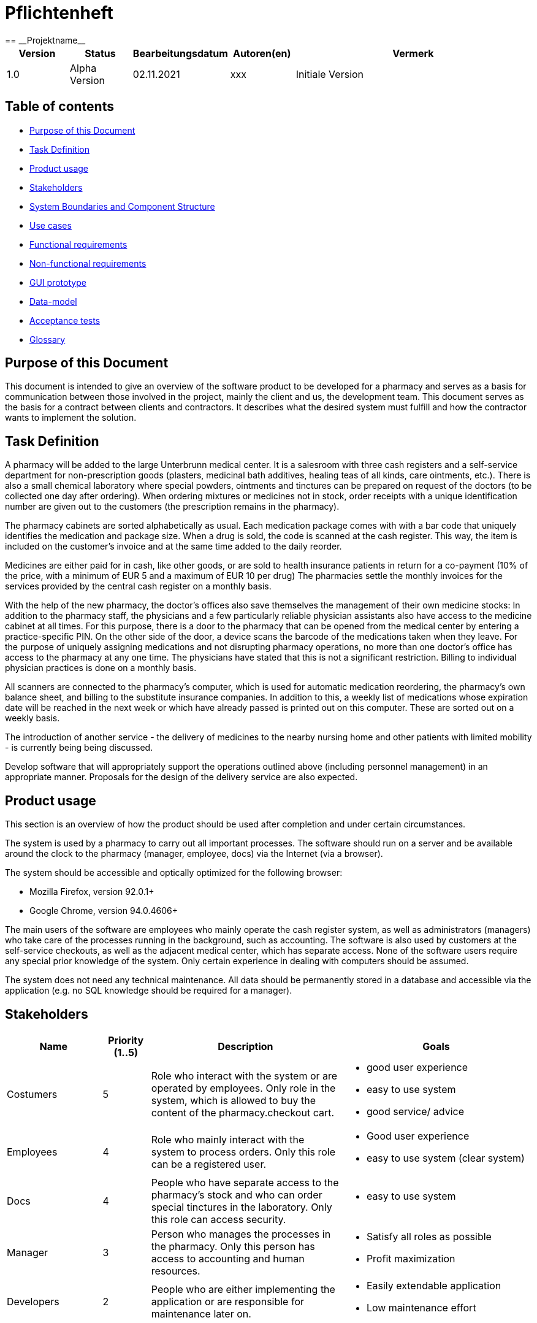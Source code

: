 = Pflichtenheft
:project_name: Projektname
== __{project_name}__

[options="header"]
[cols="1, 1, 1, 1, 4"]
|===
|Version | Status      | Bearbeitungsdatum   | Autoren(en) |  Vermerk
|1.0    | Alpha Version  | 02.11.2021          | xxx | Initiale Version
|===

[[anchor1]]
== Table of contents

* <<anchor2, Purpose of this Document >>
* <<anchor3, Task Definition>>
* <<anchor4, Product usage>>
* <<anchor5, Stakeholders>>
* <<anchor6, System Boundaries and Component Structure>>
* <<anchor7, Use cases>>
* <<anchor8, Functional requirements>>
* <<anchor9, Non-functional requirements>>
* <<anchor10, GUI prototype>>
* <<anchor11, Data-model>>
* <<anchor12, Acceptance tests>>
* <<anchor13, Glossary>>



[[anchor2]]
== Purpose of this Document
This document is intended to give an overview of the software product to be developed for a pharmacy and serves as a basis for communication between those involved in the project, mainly the client and us, the development team. This document serves as the basis for a contract between clients and contractors. It describes what the desired system must fulfill and how the contractor wants to implement the solution.

[[anchor3]]
== Task Definition
A pharmacy will be added to the large Unterbrunn medical center. It is a salesroom with three cash registers and a self-service department for non-prescription goods (plasters, medicinal bath additives, healing teas of all kinds, care ointments, etc.). There is also a small chemical laboratory where special powders, ointments and tinctures can be prepared on request of the doctors (to be collected one day after ordering). When ordering mixtures or medicines not in stock, order receipts with a unique identification number are given out to the customers (the prescription remains in the pharmacy).

The pharmacy cabinets are sorted alphabetically as usual. Each medication package comes with with a bar code that uniquely identifies the medication and package size. When a drug is sold, the code is scanned at the cash register. This way, the item is included on the customer's invoice and at the same time added to the daily reorder.

Medicines are either paid for in cash, like other goods, or are sold to health insurance patients in return for a co-payment (10% of the price, with a minimum of EUR 5 and a maximum of EUR 10 per drug) The pharmacies settle the monthly invoices for the services provided by the central cash register on a monthly basis.

With the help of the new pharmacy, the doctor's offices also save themselves the management of their own medicine stocks: In addition to the pharmacy staff, the physicians and a few particularly reliable physician assistants also have access to the medicine cabinet at all times. For this purpose, there is a door to the pharmacy that can be opened from the medical center by entering a practice-specific PIN. On the other side of the door, a device scans the barcode of the medications taken when they leave. For the purpose of uniquely assigning medications and not disrupting pharmacy operations, no more than one doctor's office has access to the pharmacy at any one time. The physicians have stated that this is not a significant restriction. Billing to individual physician practices is done on a monthly basis.

All scanners are connected to the pharmacy's computer, which is used for automatic medication reordering, the pharmacy's own balance sheet, and billing to the substitute insurance companies. In addition to this, a weekly list of medications whose expiration date will be reached in the next week or which have already passed is printed out on this computer. These are sorted out on a weekly basis. 

The introduction of another service - the delivery of medicines to the nearby nursing home and other patients with limited mobility - is currently being being discussed.

Develop software that will appropriately support the operations outlined above (including personnel management) in an appropriate manner. Proposals for the design of the delivery service are also expected. 

[[anchor4]]
== Product usage

This section is an overview of how the product should be used after completion and under certain circumstances.

The system is used by a pharmacy to carry out all important processes. The software should run on a server and be available around the clock to the pharmacy (manager, employee, docs) via the Internet (via a browser).

The system should be accessible and optically optimized for the following browser:

- Mozilla Firefox, version 92.0.1+

- Google Chrome, version 94.0.4606+

The main users of the software are employees who mainly operate the cash register system, as well as administrators (managers) who take care of the processes running in the background, such as accounting. The software is also used by customers at the self-service checkouts, as well as the adjacent medical center, which has separate access. None of the software users require any special prior knowledge of the system. Only certain experience in dealing with computers should be assumed.

The system does not need any technical maintenance. All data should be permanently stored in a database and accessible via the application (e.g. no SQL knowledge should be required for a manager).

[[anchor5]]
== Stakeholders

[options="header", cols="2, ^1, 4, 4"]
|===
|Name
|Priority (1..5)
|Description
|Goals

|Costumers
|5
|Role who interact with the system or are operated by employees. Only role in the system, which is allowed to buy the content of the pharmacy.checkout cart.
a|
- good user experience
- easy to use system
- good service/ advice

|Employees
|4
|Role who mainly interact with the system to process orders. Only this role can be a registered user.
a|
- Good user experience
- easy to use system (clear system)

|Docs
|4
|People who have separate access to the pharmacy's stock and who can order special tinctures in the laboratory. Only this role can access security.
a|
- easy to use system

|Manager
|3
|Person who manages the processes in the pharmacy. Only this person has access to accounting and human resources.
a|
- Satisfy all roles as possible
- Profit maximization

|Developers
|2
|People who are either implementing the application or are responsible for maintenance later on.
a|
- Easily extendable application
- Low maintenance effort

|===

[[anchor6]]
== System Boundaries and Component Structure

=== System Context Diagram
image:models/analysis/SystemContext_swt2.png[system context diagram]

=== Top-level architecture
image:models/analysis/TopLevelArchitecture.png[component diagram]


[[anchor7]]
== Use-Cases

=== Actors
[options="header"]
[cols="1,4"]
|===
|Name |Description
|User              | Representative for every person, who interacts with the self pharmacy.checkout, regardless if authenticated or not.
|Authorized User    | Representative for every person, who does have an ID, PIN and interacts with the backdoor pharmacy.checkout
|Known Customer | Representative for a person with known information (name, adress, billing adress)
|Manager                 | Any registered (and authenticated) user, who has the Role "Manager". Is responsible for administration of the application.
|Employee            | Any registered (and authenticated) user, who has the Role "Employee". Is allowed to use pharmacy.checkout functions and certain functions in stock & lab.
|===


// See http://asciidoctor.org/docs/user-manual/#tables


=== Use-Case Diagram

image:models/analysis/UseCaseDiagram2_swt.png[Use Case Diagram]

=== Use-Case Descriptions


[cols="1h,3"]
[[UC0210]]
|===
|ID                         |**<<UC0100>>**
|Name                       |Add Product
|Description                |The employee or costumer should add a product to the cart and, if necessary, scan the prescription beforehand.
|Actors                     |Employee, Costumer
|Trigger                    |The customer wants to buy a product
|Precondition(s)            |-
|Essential Steps           a|
1. scan the prescription, if necessary
(2. check stock (with prescription))
3. scan the product barcode
|Extensions                 | -
|Functional Requirements    |**<<F0201>>**
|===

image:models/analysis/AddProduct_sequence_swt.png[sequence diagram] 

[cols="1h,3"]
[[UC0210]]
|===
|ID                         |**<<UC0101>>**
|Name                       |Buy Products
|Description                |The customer buys the desired products.
|Actors                     |Employee, Costumer
|Trigger                    |-
|Precondition(s)            |The products must be available
|Essential Steps           a|
1. pay the product(s)
2. receipt is created and printed automatically
3. update stock
|Extensions                 | -
|Functional Requirements    |**<<F0220>>**, **<<F0101>>**
|===

image:models/analysis/BuyProduct.png[sequence diagram] 

[cols="1h,3"]
[[UC0210]]
|===
|ID                         |**<<UC0102>>**
|Name                       |Remove Product
|Description                |It must be possible to remove products from the cart.
|Actors                     |Employee
|Trigger                    |The wrong product was added to the cart
|Precondition(s)            |A product has already been scanned and is in the shopping cart
|Essential Steps           a|
1. view the cart
2. click "Produkt entfernen"
3. remove product from the cart
|Extensions                 | -
|Functional Requirements    |**<<F0200>>**,**<<F01010>>**, **<<F0202>>**
|===

[cols="1h,3"]
[[UC0210]]
|===
|ID                         |**<<UC0103>>**
|Name                       |Check Stock
|Description                |The stock must be checked to see if this product is available
|Actors                     |Employee, Costumer
|Trigger                    |The customer wants a specific product
|Precondition(s)            |-
|Essential Steps           a|
1. search a product in the pharmacy.checkout system
2. click on the desired product
3. check how many of the products are in stock
|Extensions                 | -
|Functional Requirements    |**<<F0104>>**
|===

image:models/analysis/CheckStock_Sequence-swt.png[sequence diagram]

[cols="1h,3"]
[[UC0210]]
|===
|ID                         |**<<UC0104>>**
|Name                       |Order Product
|Description                |If a product is not available in sufficient quantities, it must be ordered.
|Actors                     |Employee
|Trigger                    |The customer wants a specific product
|Precondition(s)            |The product is not available
|Essential Steps           a|
1. search a product in the pharmacy.checkout system
2. order the desired product
|Extensions                 | -
|Functional Requirements    |**<<F0231>>**, **<<F0232>>**
|===

[cols="1h,3"]
[[UC0210]]
|===
|ID                         |**<<UC0106>>**
|Name                       |Clock In
|Description                |In order to track working hours and get access to the cash register system, employees must clock in at the start of work.
|Actors                     |Employee
|Trigger                    |The employee comes to work
|Precondition(s)            |The employee must have an ID
|Essential Steps           a|
1. The employee comes to work → Clock In
|Extensions                 | -
|Functional Requirements    |**<<F0010>>**
|===

[cols="1h,3"]
[[UC0210]]
|===
|ID                         |**<<UC0107>>**
|Name                       |Clock Out
|Description               a|
To keep track of working hours and terminate access to the pharmacy.checkout system, employees must clock out at the end of work.
|Actors                     |Employee
|Trigger                    |The employee comes to go home
|Precondition(s)            |The employee must have an ID
|Essential Steps           a|
1. The employee is finishing work → Clock Out
|Extensions                 | -
|Functional Requirements    |**<<F0010>>**
|===

[cols="1h,3"]
[[UC0210]]
|===
|ID                         |**<<UC0108>>**
|Name                       |Send HelpRequest
|Description               a|
If customer has a problem with self-service pharmacy.checkout or wants to remove any product he already scanned from his cart, he is able send a help request to employee.
|Actors                     |Customer, Employee
|Trigger                    |Customer needs help with self-service pharmacy.checkout
|Precondition(s)            |Customer started to interact with self-service pharmacy.checkout system
|Essential Steps           a|
1. Customer presses button "Help" or button "remove" next to already scanned product
2.	Request is being sent to pharmacy.checkout
3.	Request was noticed by employee
4.	Employee clicked "help" button accepting the request
5.	Employee is there to help customer with self-service System

|Extensions                 | -
|Functional Requirements    | -
|===

[cols="1h,3"]
[[UC0210]]
|===
|ID                         |**<<UC0300>>**
|Name                       |Order Item
|Description                |An employee shall be able to order a product, which will take some time to be prepared.
|Actors                     |Employee
|Trigger                    |Employee wants to order an item.
|Precondition(s)            |The employee is logged in.
|Essential Steps           a|
1.	Employee accesses Tab „Lab”
2.	Employee presses button “Order Item”
3.	Employee enters the name of the product they wish to order and the quantity
4.	Employee enters the customer's name and email-address so that the customer can be notified when the product is ready
5.	Employee presses button "Order now"
6.	The order is given a unique id and added to a list of ordered products
7.	The receipt for the current order containing the unique ID for the order is printed 
|Extensions                 | -
|Functional Requirements    |**<<F0220>>** **<<F0230>>** **<<F0231>>**
|===

[cols="1h,3"]
[[UC0210]]
|===
|ID                         |**<<UC0301>>**
|Name                       |Prepare Item
|Description                |An employee shall be able to prepare an ordered product and the customer shall be notified that it is now ready for pickup.
|Actors                     |Employee
|Trigger                    |Employee wants to prepare an item and notify the customer.
|Precondition(s)            |The employee is logged in.
|Essential Steps           a|
1.	Employee accesses Tab „Lab”
2.	Employee accesses the list of orders
3.	Employee chooses the product they wish to prepare
4.	Employee presses button "Item is ready"
5.	The product is placed in the stock with the label "reserved" and the unique id
6.	An email is sent to the customer notifying them that their order is ready
|Extensions                 | -
|Functional Requirements    |**<<F0100>>** **<<F0102>>** **<<F0230>>** **<<F0232>>**
|===

[cols="1h,3"]
[[UC0210]]
|===
|ID                         |**<<UC0302>>**
|Name                       |Pick Up Item
|Description                |An employee shall be able to pick up an ordered product with the correct unique id within 24 hours of the order being placed.
|Actors                     |Employee
|Trigger                    |Employee wants to pick up a specific ordered item.
|Precondition(s)            |The employee is logged in.
|Essential Steps           a|
1.	Employee accesses Tab „Labor”
2.	Employee presses button „Bestellte Ware abholen”
3.	Employee enters the unique id from the receipt
  . If the ID is correct (is in the list of ordered items) and is ready: Employee can press button "Jetzt abholen" 
    - Employee presses button „Jetzt abholen”
    - The product is placed in the cart 
    - The correct quantity of product should be deleted from the stock along with the unique id
  . If the ID is correct (is in the list of ordered items), but is not ready yet: A message is shown telling the employee how much longer they must wait
  . Otherwise if the ID is not correct (is not in the list of ordered items): An error message is shown
|Extensions                 | -
|Functional Requirements    |**<<F0100>>** **<<F0101>>** **<<F0200>>** **<<F0201>>** **<<F0230>>**
|===

image:models/analysis/Screenshot 2021-10-27 at 16.03.09.png[sequence diagram] 

[cols="1h,3"]
[[UC0210]]
|===
|ID                         |**<<UC0401>>**
|Name                       |Register User
|Description                |Authorizing a user for backdoor pharmacy.checkout access
|Actors                     |Manager
|Trigger                    |Manager registers a new customer
|Precondition(s)            |Customer hasnt been added yet 
|Essential Steps           a|
1.	Actor with "Manager" role accesses tab "Database" in System
2.	Manager acesses "registerUser"
3.	Manager enters necessary information
4.	An new authorized user is created with his own set of automatically generated ID and PIN
|Extensions                 | -
|Functional Requirements    | **<<F0010>>**
|===

[cols="1h,3"]
[[UC0210]]
|===
|ID                         |**<<UC0402>>**
|Name                       |Edit Roster
|Description                |Editing the work roster
|Actors                     |Manager
|Trigger                    |Manager edits the roster
|Precondition(s)            |-
|Essential Steps           a|
1.	Actor with "Manager" role accesses tab "Database" in System
2.	Manager acesses "editRoster"
3.	Manager enters necessary information and confirms the changes
4.	The roster will be updated 
|Extensions                 | -
|Functional Requirements    | **<<F0010>>** 
|===


[cols="1h,3"]
[[UC0210]]
|===
|ID                         |**<<UC0501>>**
|Name                       |Add stock
|Description                |Adding items to stock
|Actors                     |Employees
|Trigger                    |Employee adding stock
|Precondition(s)            |Stock has been ordered through "refillStock", the employee is logged in.
|Essential Steps           a|
1.    Actor with "Employee" role navigates to "addStock" in System
2.    Employee scans item ID
3.    System adds items to "Stock" and confirms the appropriate position of the Items (sortStock)

|Extensions                 | -
|Functional Requirements    | **<<F0010>>** **<<F0100>>** **<<F0102>>** **<<F0103>>** **<<F0105>>**
|===


[cols="1h,3"]
[[UC0210]]
|===
|ID                         |**<<UC0502>>**
|Name                       |Stock clearance
|Description                |Removing items from stock that either will or already have expired
|Actors                     |Employees
|Trigger                    |Weekly disposal of expired products
|Precondition(s)            |Checked expiration date (list)
|Essential Steps           a|
1.    System checked expiration dates a week prior and printed a list of items that are to be disposed of
2.    Actor with role "Employee" removes the necessary items according to the list
3.    Employee confirms that items have been removed from stock in System

|Extensions                 | -
|Functional Requirements    | **<<F0010>>** **<<F0100>>** **<<F0101>>** **<<F0110>>**
|===


[cols="1h,3"]
[[UC0210]]
|===
|ID                         |**<<UC0503>>**
|Name                       |Add new product
|Description                |Adding new product to the catalogue
|Actors                     |Manager
|Trigger                    |-
|Precondition(s)            |User has role "Manager"
|Essential Steps           a|
1.    Actor with role "Manager" access "stock options" in System
2.    Manager can add a new product by providing the necessary details
3.    Manager saves (confirms) changes

|Extensions                 | -
|Functional Requirements    | **<<F0010>>** **<<F0100>>**
|===

image:models/analysis/AddStockItem.png[sequence diagram] 


[cols="1h,3"]
[[UC0210]]
|===
|ID                         |**<<UC0504>>**
|Name                       |Update product
|Description                |Changing Product Details (info, amount, etc.) in the stock catalogue
|Actors                     |Manager
|Trigger                    |-
|Precondition(s)            |User has role "Manager", product already available in stock catalogue
|Essential Steps           a|
1.    Actor with role "Manager" access "stock options" in System
2.    Manager can update Product details or quantity
3.    Manager saves (confirms) changes

|Extensions                 | -
|Functional Requirements    | **<<F0010>>** **<<F0100>>**
|===


[cols="1h,3"]
[[UC0210]]
|===
|ID                         |**<<UC0505>>**
|Name                       |Remove product
|Description                |Removing a product from stock catalogue
|Actors                     |Manager
|Trigger                    |-
|Precondition(s)            |User has role "Manager", product already available in stock catalogue
|Essential Steps           a|
1.    Actor with role "Manager" access "stock options" in System
2.    Manager can delete a Product from stock catalogue
3.    Manager saves (confirms) changes

|Extensions                 | -
|Functional Requirements    | **<<F0010>>** **<<F0100>>**
|===

image:models/analysis/RemoveStockItem.png[sequence diagram] 


[cols="1h,3"]
[[UC0210]]
|===
|ID                         |**<<UC0600>>**
|Name                       |Show Total Balance
|Description                |Calculates and shows the total balance of the system.
|Actors                     |Manager
|Trigger                    |Manager accesses the balance overview.
|Precondition(s)            |-
|Essential Steps           a|
1.    Actor presses "Accounting" in the navigation
2.    System calculates the total balance and then displays it.
|Extensions                 |Could be extended with an overview diagram showing the payments in different categories (income, employee-payments, restock) from last month.
|Functional Requirements    | **<<F0400>>**
|===
image:models/analysis/UC0600_TotalBalance.svg[sequence diagram]

[cols="1h,3"]
[[UC0210]]
|===
|ID                         |**<<UC0601>>**
|Name                       |Bill Doctors
|Description                |Calculates and sends a monthly invoice for each doctor. (Assumes that bills are payed instant for simplification.)
|Actors                     |
|Trigger                    |A certain date (for example on the 28th each month).
|Precondition(s)            |-
|Essential Steps           a|
1.    System calculates the current invoice for the doctor (and then sends it using email for example).

|Extensions                 | -
|Functional Requirements    | **<<F00100>>**
|===

[cols="1h,3"]
[[UC0210]]
|===
|ID                         |**<<UC0602>>**
|Name                       |Bill Customer Delivery
|Description                |Calculates and generates a monthly invoice for what a certain customer has ordered via delivery. (Assumes that bills are payed instant for simplification.)
|Actors                     |
|Trigger                    |A certain date (for example on the 28th each month).
|Precondition(s)            |-
|Essential Steps           a|
1.    System calculates the current invoice for a customer (and then sends it using email for example).
|Extensions                 | -
|Functional Requirements    | **<<F0400>>**
|===

[cols="1h,3"]
[[UC0210]]
|===
|ID                         |**<<UC0603>>**
|Name                       |Bill Insurance
|Description                |Calculates and generates a monthly invoice based on what customers have bought (there's a 10%/max 10€ rule in Germany which determines how much a customer has to pay for his products on which this method is based).
|Actors                     |
|Trigger                    |A certain date (for example on the 28th each month).
|Precondition(s)            |-
|Essential Steps           a|
1.    System calculates the current invoice for the Insurance.
|Extensions                 | -
|Functional Requirements    | **<<F0232>>**
|===

[cols="1h,3"]
[[UC0210]]
|===
|ID                         |**<<UC0604>>**
|Name                       |Pay the Supplier(s)
|Description                |Calculates and generates a (monthly)? payment for the goods that were delivered to the pharmacy.
|Actors                     |
|Trigger                    |A certain date (for example on the 28th each month).
|Precondition(s)            |-
|Essential Steps           a|
1.    System calculates the figure that the pharmacy needs to pay to the supplier.
|Extensions                 | -
|Functional Requirements    | **<<F0400>>**
|===

[cols="1h,3"]
[[UC0210]]
|===
|ID                         |**<<UC0605>>**
|Name                       |Pay Employee(s)
|Description                |Calculates how many hours an employee had in the past month and then generates the salary for each employee. Get's its data from the clock-in and clock-out methods in pharmacy.checkout.
|Actors                     |
|Trigger                    |A certain date (for example on the 28th each month).
|Precondition(s)            |-
|Essential Steps           a|
1.    System calculates how many hours an employee had worked the past month and then calculates the salary.
|Extensions                 | -
|Functional Requirements    | **<<F0010>>** **<<F0300>>** **<<F0301>>**
|===

[cols="1h,3"]
[[UC0210]]
|===
|ID                         |**<<UC0700>>**
|Name                       |Add Employee
|Description                |A manager shall be able to add an employee.
|Actors                     |Manager
|Trigger                    |Manager wants to add an employee.
|Precondition(s)            |The Manager must be logged in.
|Essential Steps           a|
1.	Manager accesses tab "human resources"
2.	Manager presses button "add new employee"
3.	He enters the personal information of the new employee (name, surname, address, bank information)
4.	An new employee is created with his own set of automatically generated clock-in-information
|Extensions                 | -
|Functional Requirements    |**<<F0020>>**
|===

image:models/analysis/Screenshot 2021-10-27 at 16.05.29.png[squence diagram]

[cols="1h,3"]
[[UC0210]]
|===
|ID                         |**<<UC0701>>**
|Name                       |Delete Employee
|Description                |A manager shall be able to delete an employee.
|Actors                     |Manager
|Trigger                    |Manager wants to delete an employee.
|Precondition(s)            |The Manager must be logged in and the employee must already exist.
|Essential Steps           a|
1.	Manager accesses tab "human resources"
2.	Manager presses button "delete employee"
3.	He is shown a list of all current employees
4.	He chooses the employee he wants to delete
5.	He is shown a message "are you sure you want to delete this employee?" 
6.	He confirms his decision
7.	The chosen employee is deleted from the system
|Extensions                 | -
|Functional Requirements    | -
|===

image:models/analysis/Screenshot 2021-10-27 at 16.10.42.png[squence diagram]

[cols="1h,3"]
[[UC0210]]
|===
|ID                         |**<<UC0702>>**
|Name                       |Edit Employee
|Description                |A manager shall be able to edit the personal information of an employee.
|Actors                     |Manager
|Trigger                    |Manager wants to edit the personal information of an employee.
|Precondition(s)            |The Manager must be logged in and the employee must already exist.
|Essential Steps           a|
1.	Manager accesses tab "human resources"
2.	Manager presses button "edit employee"
3.	He is shown a list of all current employees
4.	He chooses the employee he wants to edit
5.	He edits everything he wants to
6. He presses "save" to confirm his alterations
|Extensions                 | -
|Functional Requirements    | -
|===


[cols="1h,3"]
[[UC0210]]
|===
|ID                         |**<<UC0800>>**
|Name                       |Check In
|Description                |PIN check for a doctor entering the pharmacy through the back door with a specific PIN number, allowing the system to track who entered the pharmacy. Checks if a person is already in as well, as only one doc can be in.
|Actors                     |Docs
|Trigger                    |A Doc entering a PIN on the back door.
|Precondition(s)            |No doctor is in the pharmacy right now.
|Essential Steps           a|
1.    Doc enters a specific PIN on the back door of the pharmacy.
2.    The system checks if the PIN is valid and that there isn't another doc already in the pharmacy. If so, the system openes the door.
|Extensions                 | Could be extended with an alarm system that goes off after entering a wrong PIN three times in a row.
|Functional Requirements    | -
|===

image:models/analysis/UC0800_CheckIn.svg[squence diagram]

[cols="1h,3"]
[[UC0210]]
|===
|ID                         |**<<UC0801>>**
|Name                       |Check Out
|Description                |The other side of the back door has a barcode scanner for the Docs, where they need to scan all the articles that they've take away from the pharmacy stock to refill these and bill the docs.
|Actors                     |Docs
|Trigger                    |A doc scanning products on the barcode scanner at the back door.
|Precondition(s)            |Doc is in the pharmacy.
|Essential Steps           a|
1.    Docs scans all the articles they've taken from the pharmacy.
|Extensions                 |
|Functional Requirements    | **<<F0400>>**
|===

[[anchor8]]
== Functional Requirements

=== Must have criteria

[options="header", cols="2h, 1, 3, 12"]
|===
|ID
|Version
|Name
|Description

|[[F0010]]<<F0010>>
|v0.1
|Authentication
a|
The system shall be able to be separated into publicly accessible parts, and parts which
require authentication to be accessed. If a User is existent in the system he or she shall be able to authenticate by providing information

|[[F0100]]<<F0100>>
|v0.1
|Stock
a|
System which stores information about what and how many of these items are in stock.


|[[F0101]]<<F0101>>
|v0.1
|Reduce Stock
a|
The system shall be able to reduce the amount of a product in the stock.

|[[F0102]]<<F0102>>
|v0.1
|Add Stock
a|
The system shall be able to increase the amount of a product in the stock.

|[[F0103]]<<F0103>>
|v0.1
|Restock
a|
The system shall be able to calculate and order missing products from the stock.


|[[F0104]]<<F0104>>
|v0.1
|Check Stock
a|
The system shall provide a User the ability to search for an item (+ product details) and check the quantity.

|[[F0105]]<<F0105>>
|v0.1
|Sort Stock
a|
The system shall sort the medicine cabinet alphabetically.

|[[F0110]]<<F0110>>
|v0.1
|Check for expiration date
a|
The system shall check for expired products in stock (these will be removed by an employee).

|[[F0200]]<<F0200>>
|v0.1
|Cart
a|
The system shall provide every user with a cart, in which he can temporarily store scanned products.

|[[F0201]]<<F0201>>
|v0.1
|Add Product to Cart
a|
The system shall allow a Customer or an Employee to ability to add a product to his cart in the desired quantity.

Only employees are allowed to add a prescription only product.

|[[F0202]]<<F0202>>
|v0.1
|Remove Product from Cart
a|
The system shall allow a Customer or an Employee to ability to remove an already scanned product from his cart in the desired quantity.


|[[F0210]]<<F0210>>
|v0.1
|Buy Products in Cart
a|
The system shall provide a user (Employee or Customer at the self-pharmacy.checkout) with the ability to buy the content of the cart.

|[[F0220]]<<F0220>>
|v0.1
|Print Receipt
a|
The system shall provide a user (Employee or Customer at the self-pharmacy.checkout) with the ability to print the receipt after the products from the cart have been purchased.

|[[F0230]]<<F0230>>
|v0.1
|Orders
a|
The system shall be able to persistently store orders for products which are not in stock or created on demand (lab).

|[[F0231]]<<F0231>>
|v0.1
|Create Order
a|
The system shall be able to create an order.

An order shall be initialized with the status "OPEN".

|[[F0232]]<<F0232>>
|v0.1
|Complete Order
a|
The system shall be able to complete an order once the product is ready/back in store.

An order is completed by setting its status to "COMPLETED".

|[[F0300]]<<F0300>>
|v0.1
|Employee
a|
The system shall provide a system to store all employees.

|[[F0301]]<<F0301>>
|v0.1
|Add Employee
a|
The system shall provide a manager the ability to add a new employee.

The following information has to be provided:

* Name
* Surname
* Address
* Bank Information
* Social Security Number


|[[F0302]]<<F0302>>
|v0.1
|Remove Employee
a|
The system shall provide a manager the ability to remove an employee.

|[[F0303]]<<F0303>>
|v0.1
|View Employee List
a|
The system shall provide a manager the functionality to view all employees (and their details).

|[[F0303]]<<F0304>>
|v0.1
|Edit Employee
a|
The system shall provide a manager the ability to edit the personal information of an employee.

|[[F0400]]<<F0400>>
|v0.1
|Accounting
a|
The system shall provide a system to process (and create) the bills and payments and then calculate the current balance.



|===

=== Can have criteria

[options="header", cols="2h, 1, 3, 12"]
|===
|ID
|Version
|Name
|Description

|[[Fx01]]<<F0x01>>
|v0.1
|Discount
a|
The manager shall be able to be able to add a discount to certain products.

|[[Fx02]]<<F0x02>>
|v0.1
|Show statistics
a|
The manager shall be able to view statistics in the system.

|[[Fx03]]<<F0x03>>
|v0.1
|Edit rooster
a|
The manager shall be able to edit a work rooster in system.

|[[Fx04]]<<F0x04>>
|v0.1
|Sent email
a|
The system shall be able to automatically sent emails (in general).

|===


[[anchor9]]
== Non-Functional Requirements

=== Quality Demands

1 = Not Important ..
5 = Very Important
[options="header", cols="3h, ^1, ^1, ^1, ^1, ^1"]
|===
|Quality Demand           | 1 | 2 | 3 | 4 | 5
|Maintainability          |   |   | x |   |
|Usability                |   |   |   | x | 
|Security                 |   |   |   |   | x
|===


=== Concrete NF Requirements

[[anchor10]]
== GUI Prototype

Find a working draft of the UI for the admin-backend here: https://xd.adobe.com/view/88f69c8e-9d3f-4a82-8c86-aee383a4c08b-dda5/


Image 1: Log-In
image:models/design/Log-In.jpg[gui prototyp] 

Image 2: Admin Backend
image:models/design/Admin Backend.jpg[gui prototyp] 

Image 3: Product
image:models/design/Products.jpg[gui prototyp] 

Image 4: Product Overview
image:models/design/Product Overview.jpg[gui prototyp] 

Image 5: Add Product
image:models/design/Add Product.jpg[gui prototyp] 

Image 6: Add/Remove Quantity
image:models/design/Add-Remove Product.jpg[gui prototyp] 

Image 7: Finances Overview
image:models/design/Finances.jpg[gui prototyp] 

Image 8: Invoice Detail View
image:models/design/Invoice Overview.jpg[gui prototyp] 

Image 9: Human Resources Overview
image:models/design/Human Resources.jpg[gui prototyp] 

Image 10: Overview Employee
image:models/design/Overview Employee.jpg[gui prototyp] 

Image 11: Add Employee
image:models/design/Add Employee.jpg[gui prototyp] 

Image 12: StartSelfService
image:models/design/StartSelfService.jpg[gui prototyp] 

Image 13: SelfServiceEmptyCart
image:models/design/SelfServiceEmptyCart.jpg[gui prototyp] 

Image 14: SelfServiceCart 
image:models/design/SelfServiceCart.jpg[gui prototyp]

Image15:SelfServiceCartEmployeeRemoveRequest
image:models/design/SelfServiceCartEmployeeRemoveRequest.jpg[gui prototyp]

Image 16: CheckoutSystemLogin
image:models/design/CheckoutSystemLogin.jpg[gui prototyp]

Image 17: Checkout System LoggedIn
image:models/design/CheckoutSystemLoggedIn.jpg[gui prototyp]

Image 18: Checkout System Checkout
image:models/design/CheckoutSystemCheckout.jpg[gui prototyp]

Image 19: Checkout System Inventory
image:models/design/CheckoutSystemInventory.jpg[gui prototyp]

Image 20: Checkout System Inventory Details
image:models/design/CheckoutSystemInventoryDetails.jpg[gui prototyp]

Image 21: Checkout Help Requests
image:models/design/CheckoutHelpRequests.jpg[gui prototyp]



Find a working draft of the UI for the self-pharmacy.checkout here: https://xd.adobe.com/view/e3982886-f09a-4646-9a68-84bd42362d48-b6cb/
Find a working draft of the UI for the pharmacy.checkout system here: https://xd.adobe.com/view/1864abac-8eb1-4152-b313-afbbb133ceec-4d37/





[[anchor11]]
== Data Model

=== Class Diagram

image:models/analysis/KlassenEnwurfsdiagramm.png[class diagram]


=== Classes and Enumerations
The following table gives an overview of the classes/enumerations used in the domain model.
Therefore, this section is a subset of the <<Glossary, glossary>> and shall be used to provide every stakeholder a common understanding of central terms and concepts of the domain of the system.

// See http://asciidoctor.org/docs/user-manual/#tables
[options="header", cols="1h,4"]
[[classes_enumerations]]
|===
|Class/Enumeration |Description 
|Pharmacy              |Central class of the system representing the pharmacy itself.
|Checkout             |Point of sales and orders managed by an employee
|SelfCheckout              |Point of sales for customers without an employees interaction
|Stock             |Database of all available items and semi-automatic managment   
|STOCKTYPE              |Type of an stockitem 
|Product             |Stockitem data
|StockItem              |Quantity of a stockitem
|Order             |An order of items from a known customer created by an employee at the pharmacy.checkout
|STATUS              |This status represents the current processing step of the order it belongs to.  
|Customer              |General representation of a real person   
|KnownCustomer             |A customer with known information
|AuthorizedUser              |A customer with access to the backdoor pharmacy.checkout
|BackdoorCheckout              |A pharmacy.checkout for authorized customers
|STATUS              |Status about the availability of the backdoor pharmacy.checkout
|Lab              |Laboratory in which certain ordered items can be created
|Employee              |A representation of a real working person     
|Manager              |An employee that manages the pharmacy and has access to certain functionalities through the system
|System             |Central control and access to certain functionalities
|Accounting              |Financial managment
|Database           |General managment (Information about, employees, customers, stats, etc.)
|HumanResources             |Workforce managment


|===

[[anchor12]]
== Acceptance Testing

:Pre: Precondition(s)
:Event: Event
:Result: Expected Result

[cols="1h, 4"]
|===
|ID            |<<AT0100>>
|Use Case      |<<UC0100>>
|{Pre}        a|
|{Event}      a|An employee or a customer adds 2 packets of Aspirin to the cart.
|{Result}     a|
- There should now be 2 more packets of Aspirin in the cart than before
|===

[cols="1h, 4"]
|===
|ID            |<<AT0101>>
|Use Case      |<<UC0101>>
|{Pre}        a|The cart isn't empty.
|{Event}      a|The entire content of the cart is bought.
|{Result}     a|
- A receipt is printed containing the information of the purchase
- For a few moments, a message is shown: "Danke für Ihren Einkauf!"
- Then the page switches to a now empty cart, ready for the next customer
|===

[cols="1h, 4"]
|===
|ID            |<<AT0102>>
|Use Case      |<<UC0102>>
|{Pre}        a|The cart contains more than one packet of Aspirin.
|{Event}      a|One packet of Aspirin is removed from the cart.
|{Result}     a|
- There should now be one less packet of Aspirin in the cart than before
|===

[cols="1h, 4"]
|===
|ID            |<<AT0103>>
|Use Case      |<<UC0103>>
|{Pre}        a|-
|{Event}      a|An employee checks the stock for Aspirin.
|{Result}     a|
- The employee should now be able to see how many packets of Aspirin are in stock right now
|===

[cols="1h, 4"]
|===
|ID            |<<AT0104>>
|Use Case      |<<UC0104>>
|{Pre}        a|-
|{Event}      a|An employee orders 50 packets of Aspirin.
|{Result}     a|
- An order for 50 packets of Aspirin should now have been placed. 
|===

[cols="1h, 4"]
|===
|ID            |<<AT0106>>
|Use Case      |<<UC0106>>
|{Pre}        a|The employee must be registered and have login information.
|{Event}      a|An employee enters his correct login information.
|{Result}     a|
- The employee should now have access to the cash register
- The time of clocking in should be saved in order to track his working hours
|===

[cols="1h, 4"]
|===
|ID            |<<AT0107>>
|Use Case      |<<UC0107>>
|{Pre}        a|The employee must be clocked in.
|{Event}      a|An employee clicks on "Clock out".
|{Result}     a|
- The employee should no longer have access to the cash register
- The screen should show a page asking for login information
- The time of clocking out should be saved in order to track his working hours
|===

[cols="1h, 4"]
|===
|ID            |<<AT0300>>
|Use Case      |<<UC0300>>
|{Pre}        a|
|{Event}      a|An employee orders an ointment in the lab by choosing it from a list of products.
|{Result}     a|
- The correct amount of the item should be in a list of ordered items
- A receipt containing the unique id should be printed
|===

[cols="1h, 4"]
|===
|ID            |<<AT0301>>
|Use Case      |<<UC0301>>
|{Pre}        a|The ointment was ordered.
|{Event}      a|An employee prepares an ointment in the lab and sets the status of the order to "Item is ready".
|{Result}     a|
- The product should now be in the stock with the label "reserved" and the unique id
- An email should be sent to the customer notifying them that their order is ready
|===

[cols="1h, 4"]
|===
|ID            |<<AT0302>>
|Use Case      |<<UC0302>>
|{Pre}        a|The ointment was ordered and prepared.
|{Event}      a|A customer wants to pick up the item from the lab and the employee enters the correct ID from their receipt.
|{Result}     a|
- The product should now be in the cart
- The correct quantity of product should be deleted from the stock along with the unique ID
- The ID should be deleted from the list of orders
|===

[cols="1h, 4"]
|===
|ID            |<<AT0501>>
|Use Case      |<<UC0501>>
|{Pre}        a|Stock has been ordered through "refillStock", the employee is logged in.
|{Event}      a| An employee adds 50 packets of Aspirin to the stock.
|{Result}     a|- There should now be 50 more packets of Aspirin in the stock than before 
- They should be shown in the correct alphabetical order in the stock
|===

[cols="1h, 4"]
|===
|ID            |<<AT0502>>
|Use Case      |<<UC0502>>
|{Pre}        a|The employee is logged in.
|{Event}      a| An employee removes 50 packets of Aspirin from the stock.
|{Result}     a|
- There should now be 50 less packets of Aspirin in the stock than before 
|===

[cols="1h, 4"]
|===
|ID            |<<AT0503>>
|Use Case      |<<UC0503>>
|{Pre}        a|The manager is logged in.
|{Event}      a| A manager adds a new product by entering the following information:
- Name: Paracetamol
- Packet size: 20 tablets
- Product number: 12475286
- prescription-free
- Price: 1,39€
|{Result}     a|
- The product “Paracetamol” should now be in the list of products 
|===

[cols="1h, 4"]
|===
|ID            |<<AT0504>>
|Use Case      |<<UC0504>>
|{Pre}        a|The manager is logged in, the product “Paracetamol” exists.
|{Event}      a| A manager edits product “Paracetamol” by choosing it in the list of products and entering the following information:
- Price: 1,59€
|{Result}     a|
- The price of Paracetamol should now be 1,59€
|===

[cols="1h, 4"]
|===
|ID            |<<AT0700>>
|Use Case      |<<UC0700>>
|{Pre}        a|A manager is logged in.
|{Event}      a|A manager adds a new employee by entering their personal information:
- Name: Max Mustermann
- Address: Nöthnitzer Straße 46
- IBAN: DE25 8504 0000 0800 4004 01
- Role: Employee
- Salary: 3.463,00 Euro
|{Result}     a|
- The employee should now be registered in the system
- The employee should now have login information with which they can clock in at the register
- The employee should now be paid at the end of the month
|===

[cols="1h, 4"]
|===
|ID            |<<AT0701>>
|Use Case      |<<UC0701>>
|{Pre}        a|A manager is logged in and the employee "Max Mustermann" exists.
|{Event}      a|A manager chooses to delete the employee "Max Mustermann".
|{Result}     a|
- The employee should no longer be registered in the system
- The employee's login information should no longer be able to clock in at the register
- The employee should no longer be paid at the end of the month
|===

[cols="1h, 4"]
|===
|ID            |<<AT0702>>
|Use Case      |<<UC0702>>
|{Pre}        a|A manager is logged in and the employee "Max Mustermann" exists.
|{Event}      a|A manager chooses to edit the personal information of Max Mustermann to:
- IBAN: DE52 8504 0000 0800 4004 00
|{Result}     a|
- The employee's personal information should now be updated in the system
- The employee's salary should now be paid to the updated bank account at the end of the month
|===

[[anchor13]]
== Glossary


:domain_ref: See <<classes_enumerations, domain overview>>

[options="header", cols="1h, 4"]
[[glossar]]
|===
|Term                   | Description
|Manager                | Synonym for a boss, administrator, see {domain_ref} as well
|Client                 | Synonym for the tutor (acting as our client)
|Developer              | People responsible for developing the software
|Pharmacy               | {domain_ref}
|Checkout               | {domain_ref}
|SelfCheckout           | {domain_ref}
|Stock                  | {domain_ref}
|STOCKTYPE              | {domain_ref}
|Product                | {domain_ref}
|Prescription           | Synonym for a document that certain products require
|StockItem              | {domain_ref}
|Barcode                | Unique item for each product (probably represented by number, something like 65938234)
|Order                  | {domain_ref}
|STATUS                 | {domain_ref}
|Customer               | {domain_ref}
|AuthorizedUser         | {domain_ref}
|BackdoorCheckout       | {domain_ref}, basically a back door through which only doctors can enter the pharmacy stock
|STATUS                 | {domain_ref}
|Lab                    | {domain_ref}
|Employee               | {domain_ref}
|System                 | {domain_ref}
|Accounting             | {domain_ref}
|Database               | {domain_ref}
|Human Resources        | {domain_ref}
|===


